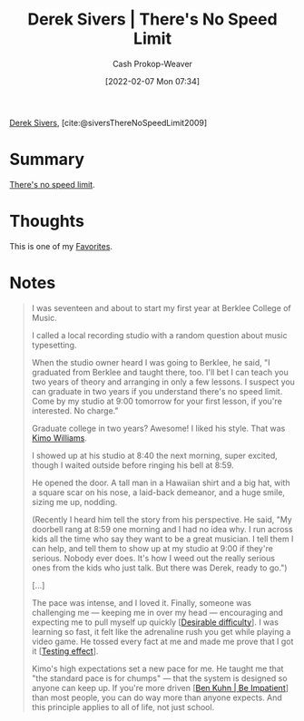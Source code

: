 :PROPERTIES:
:ROAM_REFS: [cite:@siversThereNoSpeedLimit2009]
:ID:       e02451fc-c9d5-4c02-849b-d9b7d4cc95a7
:DIR:      /home/cashweaver/proj/roam/attachments/e02451fc-c9d5-4c02-849b-d9b7d4cc95a7
:LAST_MODIFIED: [2023-09-07 Thu 07:55]
:END:
#+title: Derek Sivers | There's No Speed Limit
#+hugo_custom_front_matter: :slug "e02451fc-c9d5-4c02-849b-d9b7d4cc95a7"
#+author: Cash Prokop-Weaver
#+date: [2022-02-07 Mon 07:34]
#+filetags: :reference:
 
[[id:699c0a4b-7bcf-4175-851c-8dd5deac8e84][Derek Sivers]], [cite:@siversThereNoSpeedLimit2009]

* Summary
[[id:d737d99b-5154-41f2-8b31-7c3ba860d4e0][There's no speed limit]].

* Thoughts
This is one of my [[id:2a586a0e-eddc-4903-9c90-7e3a91e3204c][Favorites]].
* Notes

#+begin_quote
I was seventeen and about to start my first year at Berklee College of Music.

I called a local recording studio with a random question about music typesetting.

When the studio owner heard I was going to Berklee, he said, "I graduated from Berklee and taught there, too. I'll bet I can teach you two years of theory and arranging in only a few lessons. I suspect you can graduate in two years if you understand there's no speed limit. Come by my studio at 9:00 tomorrow for your first lesson, if you're interested. No charge."

Graduate college in two years? Awesome! I liked his style. That was [[https://jkimowilliams.com/][Kimo Williams]].

I showed up at his studio at 8:40 the next morning, super excited, though I waited outside before ringing his bell at 8:59.

He opened the door. A tall man in a Hawaiian shirt and a big hat, with a square scar on his nose, a laid-back demeanor, and a huge smile, sizing me up, nodding.

(Recently I heard him tell the story from his perspective. He said, "My doorbell rang at 8:59 one morning and I had no idea why. I run across kids all the time who say they want to be a great musician. I tell them I can help, and tell them to show up at my studio at 9:00 if they're serious. Nobody ever does. It's how I weed out the really serious ones from the kids who just talk. But there was Derek, ready to go.")

[...]

The pace was intense, and I loved it. Finally, someone was challenging me — keeping me in over my head — encouraging and expecting me to pull myself up quickly [[[id:89eb6adc-d8f8-4033-bc46-7fed725c3c01][Desirable difficulty]]]. I was learning so fast, it felt like the adrenaline rush you get while playing a video game. He tossed every fact at me and made me prove that I got it [[[id:858c6cb1-52a9-446a-b11f-b35229b528e0][Testing effect]]].

Kimo's high expectations set a new pace for me. He taught me that "the standard pace is for chumps" — that the system is designed so anyone can keep up. If you're more driven [[[id:2149d460-f6e0-4696-b34d-c2cc2228d8db][Ben Kuhn | Be Impatient]]] than most people, you can do way more than anyone expects. And this principle applies to all of life, not just school.
#+end_quote

* Flashcards :noexport:
:PROPERTIES:
:ANKI_DECK: Default
:END:
#+print_bibliography: